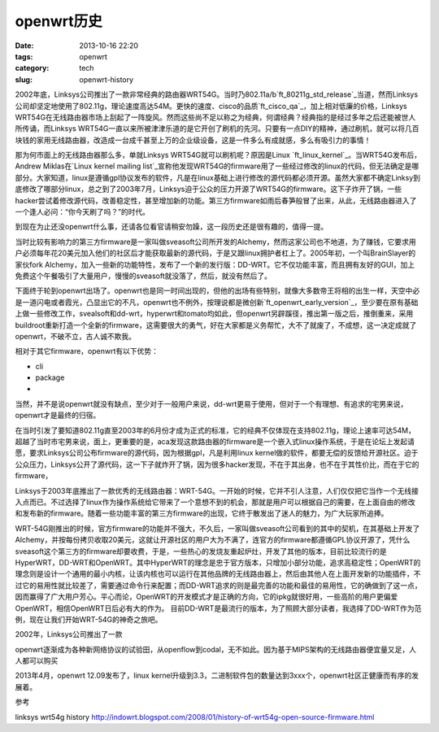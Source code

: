 openwrt\ 历史
#########################

:date: 2013-10-16 22:20
:tags: openwrt 
:category: tech
:slug: openwrt-history

2002年底，Linksys公司推出了一款非常经典的路由器WRT54G。当时乃802.11a/b\ `ft_80211g_std_release`_\ 当道，然而Linksys公司却坚定地使用了802.11g，理论速度高达54M。更快的速度、cisco的品质\ `ft_cisco_qa`_\ ，加上相对低廉的价格，Linksys WRT54G在无线路由器市场上刮起了一阵旋风。然而这些尚不足以称之为经典，何谓经典？经典指的是经过多年之后还能被世人所传诵，而Linksys WRT54G一直以来所被津津乐道的是它开创了刷机的先河。只要有一点DIY的精神，通过刷机，就可以将几百块钱的家用无线路由器，改造成一台成千甚至上万的企业级设备，这是一件多么有成就感，多么有吸引力的事情！

那为何市面上的无线路由器那么多，单就Linksys WRT54G就可以刷机呢？原因是Linux \ `ft_linux_kernel`_\ 。当WRT54G发布后，Andrew Miklas在\ `Linux kernel mailing list`_\
宣称他发现WRT54G的firmware用了一些经过修改的linux的代码，但无法确定是哪部分。大家知道，linux是遵循gpl协议发布的软件，凡是在linux基础上进行修改的源代码都必须开源。虽然大家都不确定Linksy到底修改了哪部分linux，总之到了2003年7月，Linksys迫于公众的压力开源了WRT54G的firmware。这下子炸开了锅，一些hacker尝试着修改源代码，改善稳定性，甚至增加新的功能。第三方firmware如雨后春笋般冒了出来，从此，无线路由器进入了一个逢人必问：“你今天刷了吗？”的时代。

到现在为止还没openwrt什么事，还请各位看官请稍安勿躁，这一段历史还是很有趣的，值得一提。

当时比较有影响力的第三方firmware是一家叫做sveasoft公司所开发的Alchemy，然而这家公司也不地道，为了赚钱，它要求用户必须每年花20美元加入他们的社区后才能获取最新的源代码，于是又跟linux拥护者杠上了。2005年初，一个叫BrainSlayer的家伙fork Alchemy，加入一些新的功能特性，发布了一个新的发行版：DD-WRT。它不仅功能丰富，而且拥有友好的GUI，加上免费这个午餐吸引了大量用户，慢慢的sveasoft就没落了，然后，就没有然后了。

下面终于轮到openwrt出场了。openwrt也是同一时间出现的，但他的出场有些特别，就像大多数帝王将相的出生一样，天空中必是一道闪电或者霞光，凸显出它的不凡，openwrt也不例外，按理说都是微创新\ `ft_openwrt_early_version`_\ ，至少要在原有基础上做一些修改工作，svealsoft和dd-wrt，hyperwrt和tomato均如此，但openwrt另辟蹊径，推出第一版之后，推倒重来，采用buildroot重新打造一个全新的firmware，这需要很大的勇气，好在大家都是义务帮忙，大不了就废了，不成想，这一决定成就了openwrt，不破不立，古人诚不欺我。

相对于其它firmware，openwrt有以下优势：

* cli
* package
* 

当然，并不是说openwrt就没有缺点，至少对于一般用户来说，dd-wrt更易于使用，但对于一个有理想、有追求的宅男来说，openwrt才是最终的归宿。


在当时引发了要知道802.11g直至2003年的6月份才成为正式的标准，它的经典不仅体现在支持802.11g，理论上速率可达54M，超越了当时市宅男来说，面上，更重要的是，aca发现这款路由器的firmware是一个嵌入式linux操作系统，于是在论坛上发起请愿，要求Linksys公司公布firmware的源代码，因为根据gpl，凡是利用linux kernel做的软件，都要无偿的反馈给开源社区。迫于公众压力，Linksys公开了源代码，这一下子就炸开了锅，因为很多hacker发现，不在于其出身，也不在于其性价比，而在于它的firmware，

Linksys于2003年底推出了一款优秀的无线路由器：WRT-54G。一开始的时候，它并不引人注意，人们仅仅把它当作一个无线接入点而已。不过选择了linux作为操作系统给它带来了一个意想不到的机会，那就是用户可以根据自己的需要，在上面自由的修改和发布新的firmware。随着一些功能丰富的第三方firmware的出现，它终于散发出了迷人的魅力，为广大玩家所追捧。

WRT-54G刚推出的时候，官方firmware的功能并不强大，不久后，一家叫做sveasoft公司看到的其中的契机，在其基础上开发了Alchemy，并按每份拷贝收取20美元，这就让开源社区的用户大为不满了，连官方的firmware都遵循GPL协议开源了，凭什么sveasoft这个第三方的firmware却要收费，于是，一些热心的发烧友重起炉灶，开发了其他的版本，目前比较流行的是HyperWRT，DD-WRT和OpenWRT。其中HyperWRT的理念是忠于官方版本，只增加小部分功能，追求高稳定性；OpenWRT的理念则是设计一个通用的最小内核，让该内核也可以运行在其他品牌的无线路由器上，然后由其他人在上面开发新的功能插件，不过它的易用性就比较差了，需要通过命令行来配置；而DD-WRT追求的则是最完善的功能和最佳的易用性，它的确做到了这一点，因而赢得了广大用户芳心。平心而论，OpenWRT的开发模式才是正确的方向，它的ipkg就很好用，一些高阶的用户更偏爱OpenWRT，相信OpenWRT日后必有大的作为。
目前DD-WRT是最流行的版本，为了照顾大部分读者，我选择了DD-WRT作为范例，现在让我们开始WRT-54G的神奇之旅吧。


2002年，Linksys公司推出了一款

openwrt逐渐成为各种新网络协议的试验田，从openflow到codal，无不如此。因为基于MIPS架构的无线路由器便宜量又足，人人都可以购买

2013年4月，openwrt 12.09发布了，linux kernel升级到3.3，二进制软件包的数量达到3xxx个，openwrt社区正健康而有序的发展着。

.. 80211g_std_release:: http://www.
.. ft_80211g_std_release:: http://www.cisco.com
.. ft_cisco_qa:: http://answers.yahoo.com/question/index?qid=20100829205617AAgMcYN
.. ft_openwrt_early_version:: 项目始于2004年1月，当时基于Linksys的firmware，同时采用了uclibc项目的buildroot，

参考

linksys wrt54g history
http://indowrt.blogspot.com/2008/01/history-of-wrt54g-open-source-firmware.html
